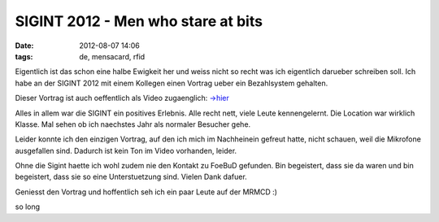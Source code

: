 SIGINT 2012 - Men who stare at bits
###################################
:date: 2012-08-07 14:06
:tags: de, mensacard, rfid

Eigentlich ist das schon eine halbe Ewigkeit her und weiss nicht so recht was ich eigentlich darueber schreiben soll.
Ich habe an der SIGINT 2012 mit einem Kollegen einen Vortrag ueber ein Bezahlsystem gehalten.

Dieser Vortrag ist auch oeffentlich als Video zugaenglich: `->hier`_

Alles in allem war die SIGINT ein positives Erlebnis. Alle recht nett, viele Leute kennengelernt. Die Location war wirklich
Klasse. Mal sehen ob ich naechstes Jahr als normaler Besucher gehe.

Leider konnte ich den einzigen Vortrag, auf den ich mich im Nachheinein gefreut hatte, nicht schauen, weil die Mikrofone ausgefallen sind.
Dadurch ist kein Ton im Video vorhanden, leider.

Ohne die Sigint haette ich wohl zudem nie den Kontakt zu FoeBuD gefunden. Bin begeistert, dass sie da waren und bin begeistert, dass 
sie so eine Unterstuetzung sind. Vielen Dank dafuer.

Geniesst den Vortrag und hoffentlich seh ich ein paar Leute auf der MRMCD :)

so long

.. _->hier: http://www.youtube.com/watch?v=SS81OG8Iqzs

